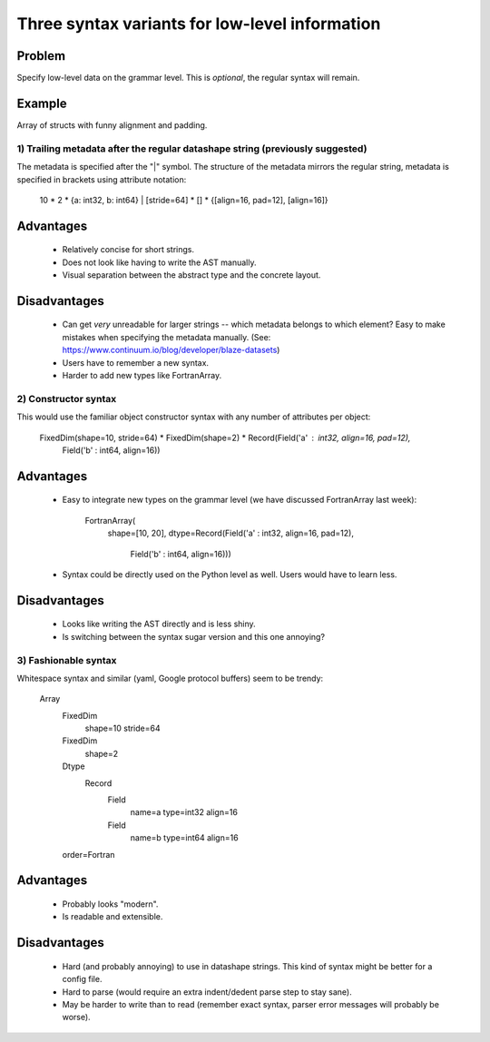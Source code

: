 

###############################################
Three syntax variants for low-level information
###############################################

Problem
-------

Specify low-level data on the grammar level. This is *optional*, the regular
syntax will remain.


Example
-------

Array of structs with funny alignment and padding.


==============================================================================
1) Trailing metadata after the regular datashape string (previously suggested)
==============================================================================

The metadata is specified after the "|" symbol.  The structure of the metadata
mirrors the regular string, metadata is specified in brackets using attribute
notation:

   10 * 2 * {a: int32, b: int64} | [stride=64] * [] * {[align=16, pad=12], [align=16]}


Advantages
----------

  - Relatively concise for short strings.

  - Does not look like having to write the AST manually.

  - Visual separation between the abstract type and the concrete layout.


Disadvantages
-------------

  - Can get *very* unreadable for larger strings -- which metadata belongs
    to which element?  Easy to make mistakes when specifying the metadata
    manually. (See: https://www.continuum.io/blog/developer/blaze-datasets)

  - Users have to remember a new syntax.

  - Harder to add new types like FortranArray.


=====================
2) Constructor syntax
=====================

This would use the familiar object constructor syntax with any number of
attributes per object:

  FixedDim(shape=10, stride=64) * FixedDim(shape=2) * Record(Field('a' : int32, align=16, pad=12),
                                                             Field('b' : int64, align=16))

Advantages
----------

  - Easy to integrate new types on the grammar level (we have discussed
    FortranArray last week):

      FortranArray(
        shape=[10, 20],
        dtype=Record(Field('a' : int32, align=16, pad=12),
                     Field('b' : int64, align=16)))

  - Syntax could be directly used on the Python level as well. Users would
    have to learn less.


Disadvantages
-------------

  - Looks like writing the AST directly and is less shiny.

  - Is switching between the syntax sugar version and this one annoying?


=====================
3) Fashionable syntax
=====================

Whitespace syntax and similar (yaml, Google protocol buffers) seem to be
trendy:

  Array
    FixedDim
      shape=10
      stride=64
    FixedDim
      shape=2
    Dtype
      Record
        Field
          name=a
          type=int32
          align=16
        Field
          name=b
          type=int64
          align=16
    order=Fortran


Advantages
----------

  - Probably looks "modern".

  - Is readable and extensible.


Disadvantages
-------------

  - Hard (and probably annoying) to use in datashape strings. This kind
    of syntax might be better for a config file.

  - Hard to parse (would require an extra indent/dedent parse step to
    stay sane).

  - May be harder to write than to read (remember exact syntax, parser error
    messages will probably be worse).



